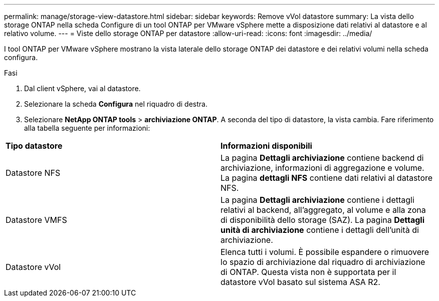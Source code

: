 ---
permalink: manage/storage-view-datastore.html 
sidebar: sidebar 
keywords: Remove vVol datastore 
summary: La vista dello storage ONTAP nella scheda Configure di un tool ONTAP per VMware vSphere mette a disposizione dati relativi al datastore e al relativo volume. 
---
= Viste dello storage ONTAP per datastore
:allow-uri-read: 
:icons: font
:imagesdir: ../media/


[role="lead"]
I tool ONTAP per VMware vSphere mostrano la vista laterale dello storage ONTAP dei datastore e dei relativi volumi nella scheda configura.

.Fasi
. Dal client vSphere, vai al datastore.
. Selezionare la scheda *Configura* nel riquadro di destra.
. Selezionare *NetApp ONTAP tools* > *archiviazione ONTAP*. A seconda del tipo di datastore, la vista cambia. Fare riferimento alla tabella seguente per informazioni:


|===


| *Tipo datastore* | *Informazioni disponibili* 


| Datastore NFS | La pagina *Dettagli archiviazione* contiene backend di archiviazione, informazioni di aggregazione e volume. La pagina *dettagli NFS* contiene dati relativi al datastore NFS. 


| Datastore VMFS | La pagina *Dettagli archiviazione* contiene i dettagli relativi al backend, all'aggregato, al volume e alla zona di disponibilità dello storage (SAZ). La pagina *Dettagli unità di archiviazione* contiene i dettagli dell'unità di archiviazione. 


| Datastore vVol | Elenca tutti i volumi. È possibile espandere o rimuovere lo spazio di archiviazione dal riquadro di archiviazione di ONTAP. Questa vista non è supportata per il datastore vVol basato sul sistema ASA R2. 
|===